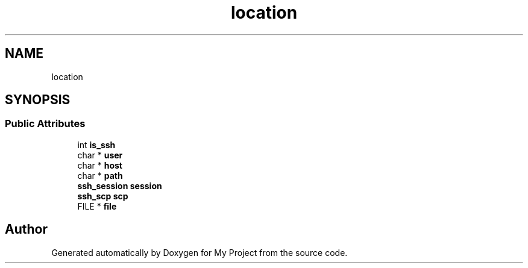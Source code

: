 .TH "location" 3 "My Project" \" -*- nroff -*-
.ad l
.nh
.SH NAME
location
.SH SYNOPSIS
.br
.PP
.SS "Public Attributes"

.in +1c
.ti -1c
.RI "int \fBis_ssh\fP"
.br
.ti -1c
.RI "char * \fBuser\fP"
.br
.ti -1c
.RI "char * \fBhost\fP"
.br
.ti -1c
.RI "char * \fBpath\fP"
.br
.ti -1c
.RI "\fBssh_session\fP \fBsession\fP"
.br
.ti -1c
.RI "\fBssh_scp\fP \fBscp\fP"
.br
.ti -1c
.RI "FILE * \fBfile\fP"
.br
.in -1c

.SH "Author"
.PP 
Generated automatically by Doxygen for My Project from the source code\&.
